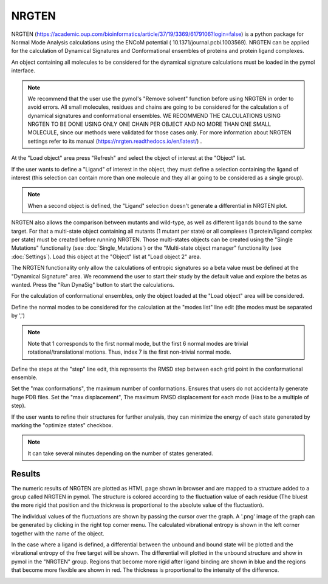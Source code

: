 .. _NRGTEN:

NRGTEN
=======

NRGTEN (https://academic.oup.com/bioinformatics/article/37/19/3369/6179106?login=false) is a python package for Normal Mode Analysis calculations using the ENCoM potential (
10.1371/journal.pcbi.1003569). NRGTEN can be applied for the calculation of Dynamical Signatures and Conformational ensembles of proteins and protein ligand complexes.

.. image:: /_static/images/NRGTEN/NRGTEN_settings.png
       :alt: An example image
       :width: 65%
       :align: center

An object containing all molecules to be considered for the dynamical signature calculations must be loaded in the pymol interface.

.. note::

    We recommend that the user use the pymol's "Remove solvent" function before using NRGTEN in order to avoid errors. All small molecules, residues and chains are going to be considered for the calculation s of dynamical signatures and conformational ensembles. WE RECOMMEND THE CALCULATIONS USING NRGTEN TO BE DONE USING ONLY ONE CHAIN PER OBJECT AND NO MORE THAN ONE SMALL MOLECULE, since our methods were validated for those cases only. For more information about NRGTEN settings refer to its manual (https://nrgten.readthedocs.io/en/latest/) .

At the "Load object" area press "Refresh" and select the object of interest at the "Object" list.

If the user wants to define a "Ligand" of interest in the object, they must define a selection containing the ligand of interest (this selection can contain more than one molecule and they all ar going to be considered as a single group).

.. note::
    When a second object is defined, the "Ligand" selection doesn't generate a differential in NRGTEN plot.

NRGTEN also allows the comparison between mutants and wild-type, as well as different ligands bound to the same target. For that a multi-state object containing all mutants (1 mutant per state) or all complexes (1 protein/ligand complex per state) must be created before running NRGTEN. Those multi-states objects can be created using the "Single Mutations" functionality (see :doc:`Single_Mutations`) or the "Multi-state object manager" functionality (see :doc:`Settings`). Load this object at the "Object" list at "Load object 2" area.

The NRGTEN functionality only allow the calculations of entropic signatures so a beta value must be defined at the "Dynamical Signature" area. We recommend the user to start their study by the default value and explore the betas as wanted. Press the "Run DynaSig" button to start the calculations.

For the calculation of conformational ensembles, only the object loaded at the "Load object" area will be considered.

Define the normal modes to be considered for the calculation at the "modes list" line edit (the modes must be separated by ',')

.. note::

    Note that 1 corresponds to the first normal mode, but the first 6 normal modes are trivial rotational/translational motions. Thus, index 7 is the first non-trivial normal mode.

Define the steps at the "step" line edit, this represents the RMSD step between each grid point in the conformational ensemble.

Set the "max conformations", the maximum number of conformations. Ensures that users do not accidentally generate huge PDB files. Set the "max displacement", The maximum RMSD displacement for each mode (Has to be a multiple of step).

If the user wants to refine their structures for further analysis, they can minimize the energy of each state generated by marking the "optimize states" checkbox.

.. note::

    It can take several minutes depending on the number of states generated.

Results
----------

The numeric results of NRGTEN are plotted as HTML page shown in browser and are mapped to a structure added to a group called NRGTEN in pymol. The structure is colored according to the fluctuation value of each residue (The bluest the more rigid that position and the thickness is proportional to the absolute value of the fluctuation).

.. image:: /_static/images/NRGTEN/dynasigplot.png
       :alt: An example image
       :width: 100%
       :align: center

The individual values of the fluctuations are shown by passing the cursor over the graph. A '.png' image of the graph can be generated by clicking in the right top corner menu. The calculated vibrational entropy is shown in the left corner together with the name of the object.

In the case where a ligand is defined, a differential between the unbound and bound state will be plotted and the vibrational entropy of the free target will be shown.
The differential will plotted in the unbound structure and show in pymol in the "NRGTEN" group. Regions that become more rigid after ligand binding are shown in blue and the regions that become more flexible are shown in red. The thickness is proportional to the intensity of the difference.

.. image:: /_static/images/NRGTEN/NRGTEN_no_lig.png
       :alt: An example image
       :width: 100%
       :align: center





